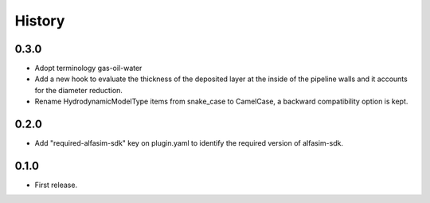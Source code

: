 =======
History
=======


0.3.0
-----

* Adopt terminology gas-oil-water

* Add a new hook to evaluate the thickness of the deposited layer at the inside of the pipeline walls and it accounts for the diameter reduction.

* Rename HydrodynamicModelType items from snake_case to CamelCase, a backward compatibility option is kept.

0.2.0
-----

* Add "required-alfasim-sdk" key on plugin.yaml to identify the required version of alfasim-sdk.

0.1.0
-----

* First release.

